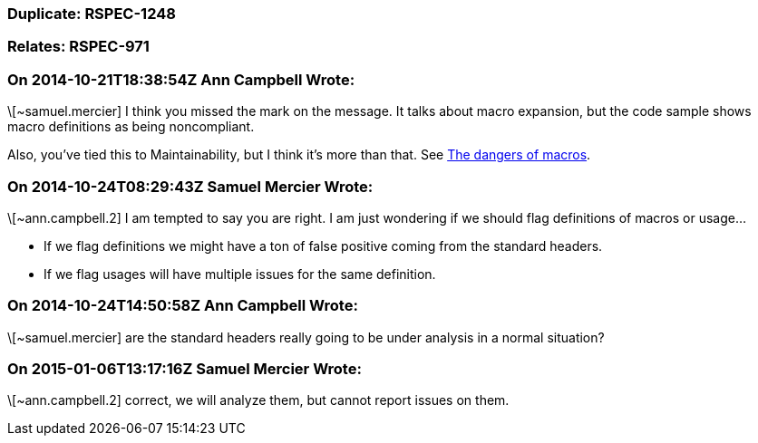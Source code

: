 === Duplicate: RSPEC-1248

=== Relates: RSPEC-971

=== On 2014-10-21T18:38:54Z Ann Campbell Wrote:
\[~samuel.mercier] I think you missed the mark on the message. It talks about macro expansion, but the code sample shows macro definitions as being noncompliant.


Also, you've tied this to Maintainability, but I think it's more than that. See http://en.wikibooks.org/wiki/{cpp}_Programming/Programming_Languages/{cpp}/Code/Compiler/Preprocessor#The_dangers_of_macros[The dangers of macros].

=== On 2014-10-24T08:29:43Z Samuel Mercier Wrote:
\[~ann.campbell.2] I am tempted to say you are right. I am just wondering if we should flag definitions of macros or usage...

* If we flag definitions we might have a ton of false positive coming from the standard headers.
* If we flag usages will have multiple issues for the same definition.

=== On 2014-10-24T14:50:58Z Ann Campbell Wrote:
\[~samuel.mercier] are the standard headers really going to be under analysis in a normal situation?

=== On 2015-01-06T13:17:16Z Samuel Mercier Wrote:
\[~ann.campbell.2] correct, we will analyze them, but cannot report issues on them.

